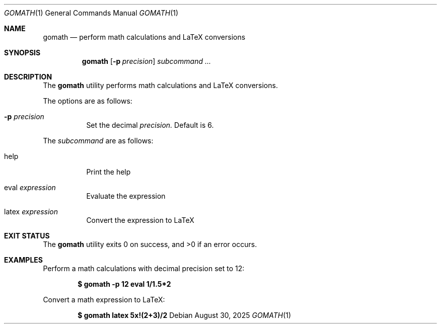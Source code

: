 .Dd $Mdocdate: August 30 2025 $
.Dt GOMATH 1
.Os
.Sh NAME
.Nm gomath
.Nd perform math calculations and LaTeX conversions
.Sh SYNOPSIS
.Nm gomath
.Op Fl p Ar precision
.Ar subcommand ...
.Sh DESCRIPTION
The
.Nm gomath
utility performs math calculations and LaTeX conversions.
.Pp
The options are as follows:
.Bl -tag -width Ds
.It Fl p Ar precision
Set the decimal
.Ar precision.
Default is 6.
.El
.Pp
The
.Ar subcommand
are as follows:
.Bl -tag -width Ds
.It Ev help
Print the help
.It Ev eval Ar expression
Evaluate the expression
.It Ev latex Ar expression
Convert the expression to LaTeX
.Sh EXIT STATUS
.Ex -std gomath
.Sh EXAMPLES
Perform a math calculations with decimal precision set to 12:
.Pp
.Dl $ gomath -p 12 eval "1/1.5*2"
.Pp
Convert a math expression to LaTeX:
.Pp
.Dl $ gomath latex "5x!(2+3)/2"
